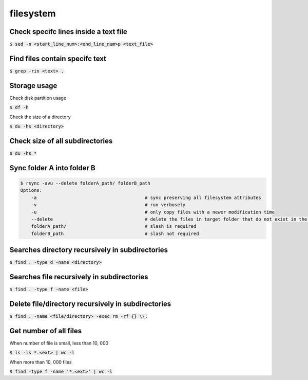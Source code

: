 filesystem
========

Check specifc lines inside a text file
--------

:code:`$ sed -n <start_line_num>:<end_line_num>p <text_file>`

Find files contain specifc text
--------

:code:`$ grep -rin <text> .`

Storage usage
--------

Check disk partition usage

:code:`$ df -h`

Check the size of a directory

:code:`$ du -hs <directory>`

Check size of all subdirectories
--------

:code:`$ du -hs *`

Sync folder A into folder B
--------

.. code-block:: bash

    $ rsync -avu --delete folderA_path/ folderB_path
    Options:
        -a                                        # sync preserving all filesystem attributes
        -v                                        # run verbosely
        -u                                        # only copy files with a newer modification time 
        --delete                                  # delete the files in target folder that do not exist in the source
        folderA_path/                             # slash is required
        folderB_path                              # slash not required

Searches directory recursively in subdirectories
--------

:code:`$ find . -type d -name <directory>`

Searches file recursively in subdirectories
--------

:code:`$ find . -type f -name <file>`

Delete file/directory recursively in subdirectories
--------

:code:`$ find . -name <file/directory> -exec rm -rf {} \\;`

Get number of all files
--------
When number of file is small, less than 10, 000

:code:`$ ls -ls *.<ext> | wc -l`

When more than 10, 000 files

:code:`$ find -type f -name '*.<ext>'  | wc -l`

